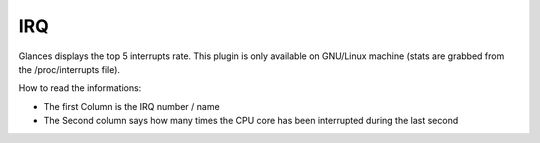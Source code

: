 .. _irq:

IRQ
===

.. image:: ../_static/irq.png

Glances displays the top 5 interrupts rate. This plugin is only available on
GNU/Linux machine (stats are grabbed from the /proc/interrupts file).

How to read the informations:

* The first Column is the IRQ number / name
* The Second column says how many times the CPU core has been interrupted during the last second
